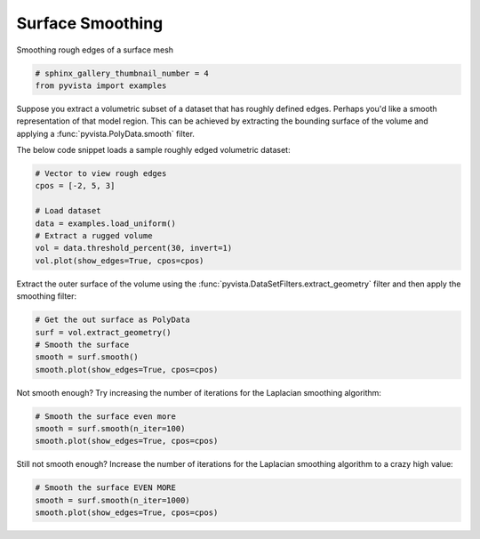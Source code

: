 
.. DO NOT EDIT.
.. THIS FILE WAS AUTOMATICALLY GENERATED BY SPHINX-GALLERY.
.. TO MAKE CHANGES, EDIT THE SOURCE PYTHON FILE:
.. "examples/01-filter/surface-smoothing.py"
.. LINE NUMBERS ARE GIVEN BELOW.

.. only:: html

    .. note::
        :class: sphx-glr-download-link-note

        Click :ref:`here <sphx_glr_download_examples_01-filter_surface-smoothing.py>`
        to download the full example code

.. rst-class:: sphx-glr-example-title

.. _sphx_glr_examples_01-filter_surface-smoothing.py:


Surface Smoothing
~~~~~~~~~~~~~~~~~

Smoothing rough edges of a surface mesh

.. GENERATED FROM PYTHON SOURCE LINES 7-11

.. code-block:: default


    # sphinx_gallery_thumbnail_number = 4
    from pyvista import examples








.. GENERATED FROM PYTHON SOURCE LINES 12-18

Suppose you extract a volumetric subset of a dataset that has roughly defined
edges. Perhaps you'd like a smooth representation of that model region. This
can be achieved by extracting the bounding surface of the volume and applying
a :func:`pyvista.PolyData.smooth` filter.

The below code snippet loads a sample roughly edged volumetric dataset:

.. GENERATED FROM PYTHON SOURCE LINES 18-28

.. code-block:: default


    # Vector to view rough edges
    cpos = [-2, 5, 3]

    # Load dataset
    data = examples.load_uniform()
    # Extract a rugged volume
    vol = data.threshold_percent(30, invert=1)
    vol.plot(show_edges=True, cpos=cpos)




.. image:: /examples/01-filter/images/sphx_glr_surface-smoothing_001.png
    :alt: surface smoothing
    :class: sphx-glr-single-img


.. rst-class:: sphx-glr-script-out

 Out:

 .. code-block:: none


    [(-5.270462178580788, 28.92615544645197, 19.155693267871182),
     (4.5, 4.5, 4.5),
     (0.0, 0.0, 1.0)]



.. GENERATED FROM PYTHON SOURCE LINES 29-32

Extract the outer surface of the volume using the
:func:`pyvista.DataSetFilters.extract_geometry` filter and then apply the
smoothing filter:

.. GENERATED FROM PYTHON SOURCE LINES 32-39

.. code-block:: default


    # Get the out surface as PolyData
    surf = vol.extract_geometry()
    # Smooth the surface
    smooth = surf.smooth()
    smooth.plot(show_edges=True, cpos=cpos)




.. image:: /examples/01-filter/images/sphx_glr_surface-smoothing_002.png
    :alt: surface smoothing
    :class: sphx-glr-single-img


.. rst-class:: sphx-glr-script-out

 Out:

 .. code-block:: none


    [(-5.270462173884933, 28.926155439895044, 19.155693264529337),
     (4.500000001480775, 4.500000001480775, 4.500000001480775),
     (0.0, 0.0, 1.0)]



.. GENERATED FROM PYTHON SOURCE LINES 40-42

Not smooth enough? Try increasing the number of iterations for the Laplacian
smoothing algorithm:

.. GENERATED FROM PYTHON SOURCE LINES 42-47

.. code-block:: default


    # Smooth the surface even more
    smooth = surf.smooth(n_iter=100)
    smooth.plot(show_edges=True, cpos=cpos)




.. image:: /examples/01-filter/images/sphx_glr_surface-smoothing_003.png
    :alt: surface smoothing
    :class: sphx-glr-single-img


.. rst-class:: sphx-glr-script-out

 Out:

 .. code-block:: none


    [(-5.2703475762355385, 28.925595495391537, 19.155326046354773),
     (4.499921872800769, 4.499921872800769, 4.499921872800314),
     (0.0, 0.0, 1.0)]



.. GENERATED FROM PYTHON SOURCE LINES 48-50

Still not smooth enough? Increase the number of iterations for the Laplacian
smoothing algorithm to a crazy high value:

.. GENERATED FROM PYTHON SOURCE LINES 50-54

.. code-block:: default


    # Smooth the surface EVEN MORE
    smooth = surf.smooth(n_iter=1000)
    smooth.plot(show_edges=True, cpos=cpos)



.. image:: /examples/01-filter/images/sphx_glr_surface-smoothing_004.png
    :alt: surface smoothing
    :class: sphx-glr-single-img


.. rst-class:: sphx-glr-script-out

 Out:

 .. code-block:: none


    [(-5.015056085827215, 28.092312435289877, 18.633064286399282),
     (4.444192063063383, 4.444192063063383, 4.444192063063383),
     (0.0, 0.0, 1.0)]




.. rst-class:: sphx-glr-timing

   **Total running time of the script:** ( 0 minutes  3.433 seconds)


.. _sphx_glr_download_examples_01-filter_surface-smoothing.py:


.. only :: html

 .. container:: sphx-glr-footer
    :class: sphx-glr-footer-example



  .. container:: sphx-glr-download sphx-glr-download-python

     :download:`Download Python source code: surface-smoothing.py <surface-smoothing.py>`



  .. container:: sphx-glr-download sphx-glr-download-jupyter

     :download:`Download Jupyter notebook: surface-smoothing.ipynb <surface-smoothing.ipynb>`


.. only:: html

 .. rst-class:: sphx-glr-signature

    `Gallery generated by Sphinx-Gallery <https://sphinx-gallery.github.io>`_
